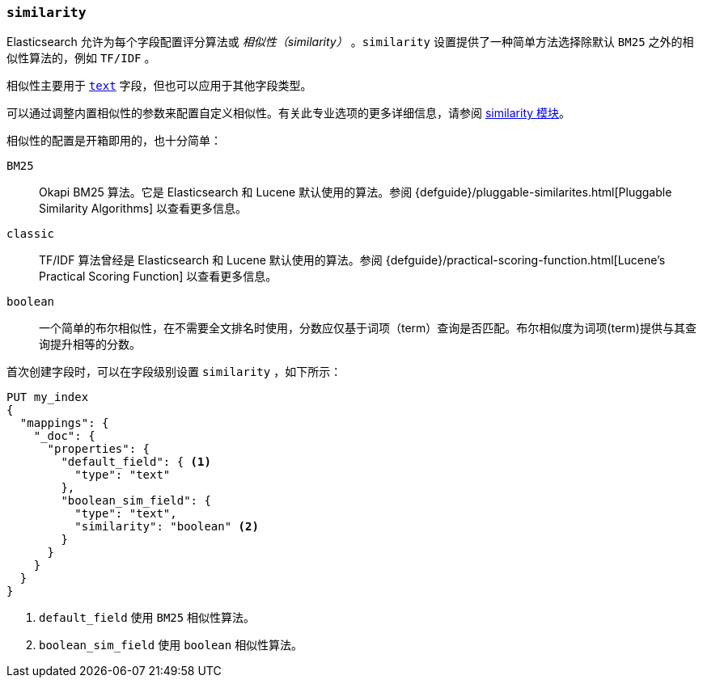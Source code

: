 [[similarity]]
=== `similarity`

Elasticsearch 允许为每个字段配置评分算法或 __相似性（similarity）__ 。`similarity` 设置提供了一种简单方法选择除默认 `BM25` 之外的相似性算法的，例如 `TF/IDF` 。

相似性主要用于 <<text,`text`>> 字段，但也可以应用于其他字段类型。

可以通过调整内置相似性的参数来配置自定义相似性。有关此专业选项的更多详细信息，请参阅 <<index-modules-similarity,similarity 模块>>。

相似性的配置是开箱即用的，也十分简单：

`BM25`::
        Okapi BM25 算法。它是 Elasticsearch 和 Lucene 默认使用的算法。参阅 {defguide}/pluggable-similarites.html[Pluggable Similarity Algorithms] 以查看更多信息。

`classic`::
        TF/IDF 算法曾经是 Elasticsearch 和 Lucene 默认使用的算法。参阅 {defguide}/practical-scoring-function.html[Lucene’s Practical Scoring Function] 以查看更多信息。

`boolean`::
        一个简单的布尔相似性，在不需要全文排名时使用，分数应仅基于词项（term）查询是否匹配。布尔相似度为词项(term)提供与其查询提升相等的分数。


首次创建字段时，可以在字段级别设置 `similarity` ，如下所示：

[source,js]
--------------------------------------------------
PUT my_index
{
  "mappings": {
    "_doc": {
      "properties": {
        "default_field": { <1>
          "type": "text"
        },
        "boolean_sim_field": {
          "type": "text",
          "similarity": "boolean" <2>
        }
      }
    }
  }
}
--------------------------------------------------
// CONSOLE
<1> `default_field` 使用 `BM25` 相似性算法。
<2> `boolean_sim_field` 使用 `boolean` 相似性算法。
